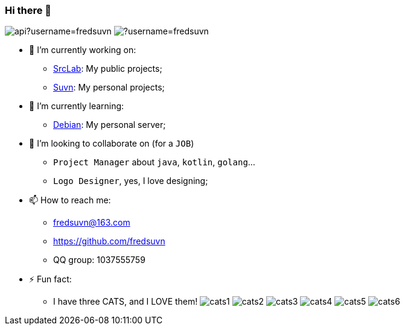 === Hi there 👋
:emaill: fredsuvn@163.com
:url: https://github.com/fredsuvn
:qq-group: QQ group: 1037555759

image:https://github-readme-stats.vercel.app/api?username=fredsuvn[]
image:https://github-readme-stats.vercel.app/api/top-langs/?username=fredsuvn[]

//**fredsuvn/fredsuvn** is a ✨ _special_ ✨ repository because its `README.md` (this file) appears on your GitHub profile.

//Here are some ideas to get you started:

- 🔭 I’m currently working on:
* link:https://github.com/srclab-projects[SrcLab]: My public projects;
* link:https://github.com/suvn-projects[Suvn]: My personal projects;

- 🌱 I’m currently learning:
* link:https://www.debian.org/[Debian]: My personal server;

- 👯 I’m looking to collaborate on (for a `JOB`)
* `Project Manager` about `java`, `kotlin`, `golang`...
* `Logo Designer`, yes, I love designing;

//- 🤔 I’m looking for help with ...
//- 💬 Ask me about ...

- 📫 How to reach me:
* {emaill}
* {url}
* {qq-group}

//- 😄 Pronouns: ...

- ⚡ Fun fact:
* I have three CATS, and I LOVE them!
image:cats/cats1.png[]
image:cats/cats2.png[]
image:cats/cats3.png[]
image:cats/cats4.png[]
image:cats/cats5.png[]
image:cats/cats6.png[]
